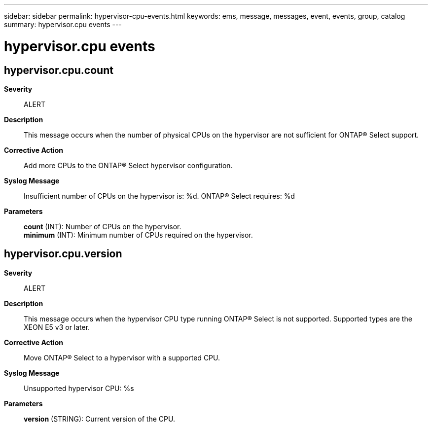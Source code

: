 ---
sidebar: sidebar
permalink: hypervisor-cpu-events.html
keywords: ems, message, messages, event, events, group, catalog
summary: hypervisor.cpu events
---

= hypervisor.cpu events
:toc: macro
:toclevels: 1
:hardbreaks:
:nofooter:
:icons: font
:linkattrs:
:imagesdir: ./media/

== hypervisor.cpu.count
*Severity*::
ALERT
*Description*::
This message occurs when the number of physical CPUs on the hypervisor are not sufficient for ONTAP(R) Select support.
*Corrective Action*::
Add more CPUs to the ONTAP(R) Select hypervisor configuration.
*Syslog Message*::
Insufficient number of CPUs on the hypervisor is: %d. ONTAP(R) Select requires: %d
*Parameters*::
*count* (INT): Number of CPUs on the hypervisor.
*minimum* (INT): Minimum number of CPUs required on the hypervisor.

== hypervisor.cpu.version
*Severity*::
ALERT
*Description*::
This message occurs when the hypervisor CPU type running ONTAP(R) Select is not supported. Supported types are the XEON E5 v3 or later.
*Corrective Action*::
Move ONTAP(R) Select to a hypervisor with a supported CPU.
*Syslog Message*::
Unsupported hypervisor CPU: %s
*Parameters*::
*version* (STRING): Current version of the CPU.
